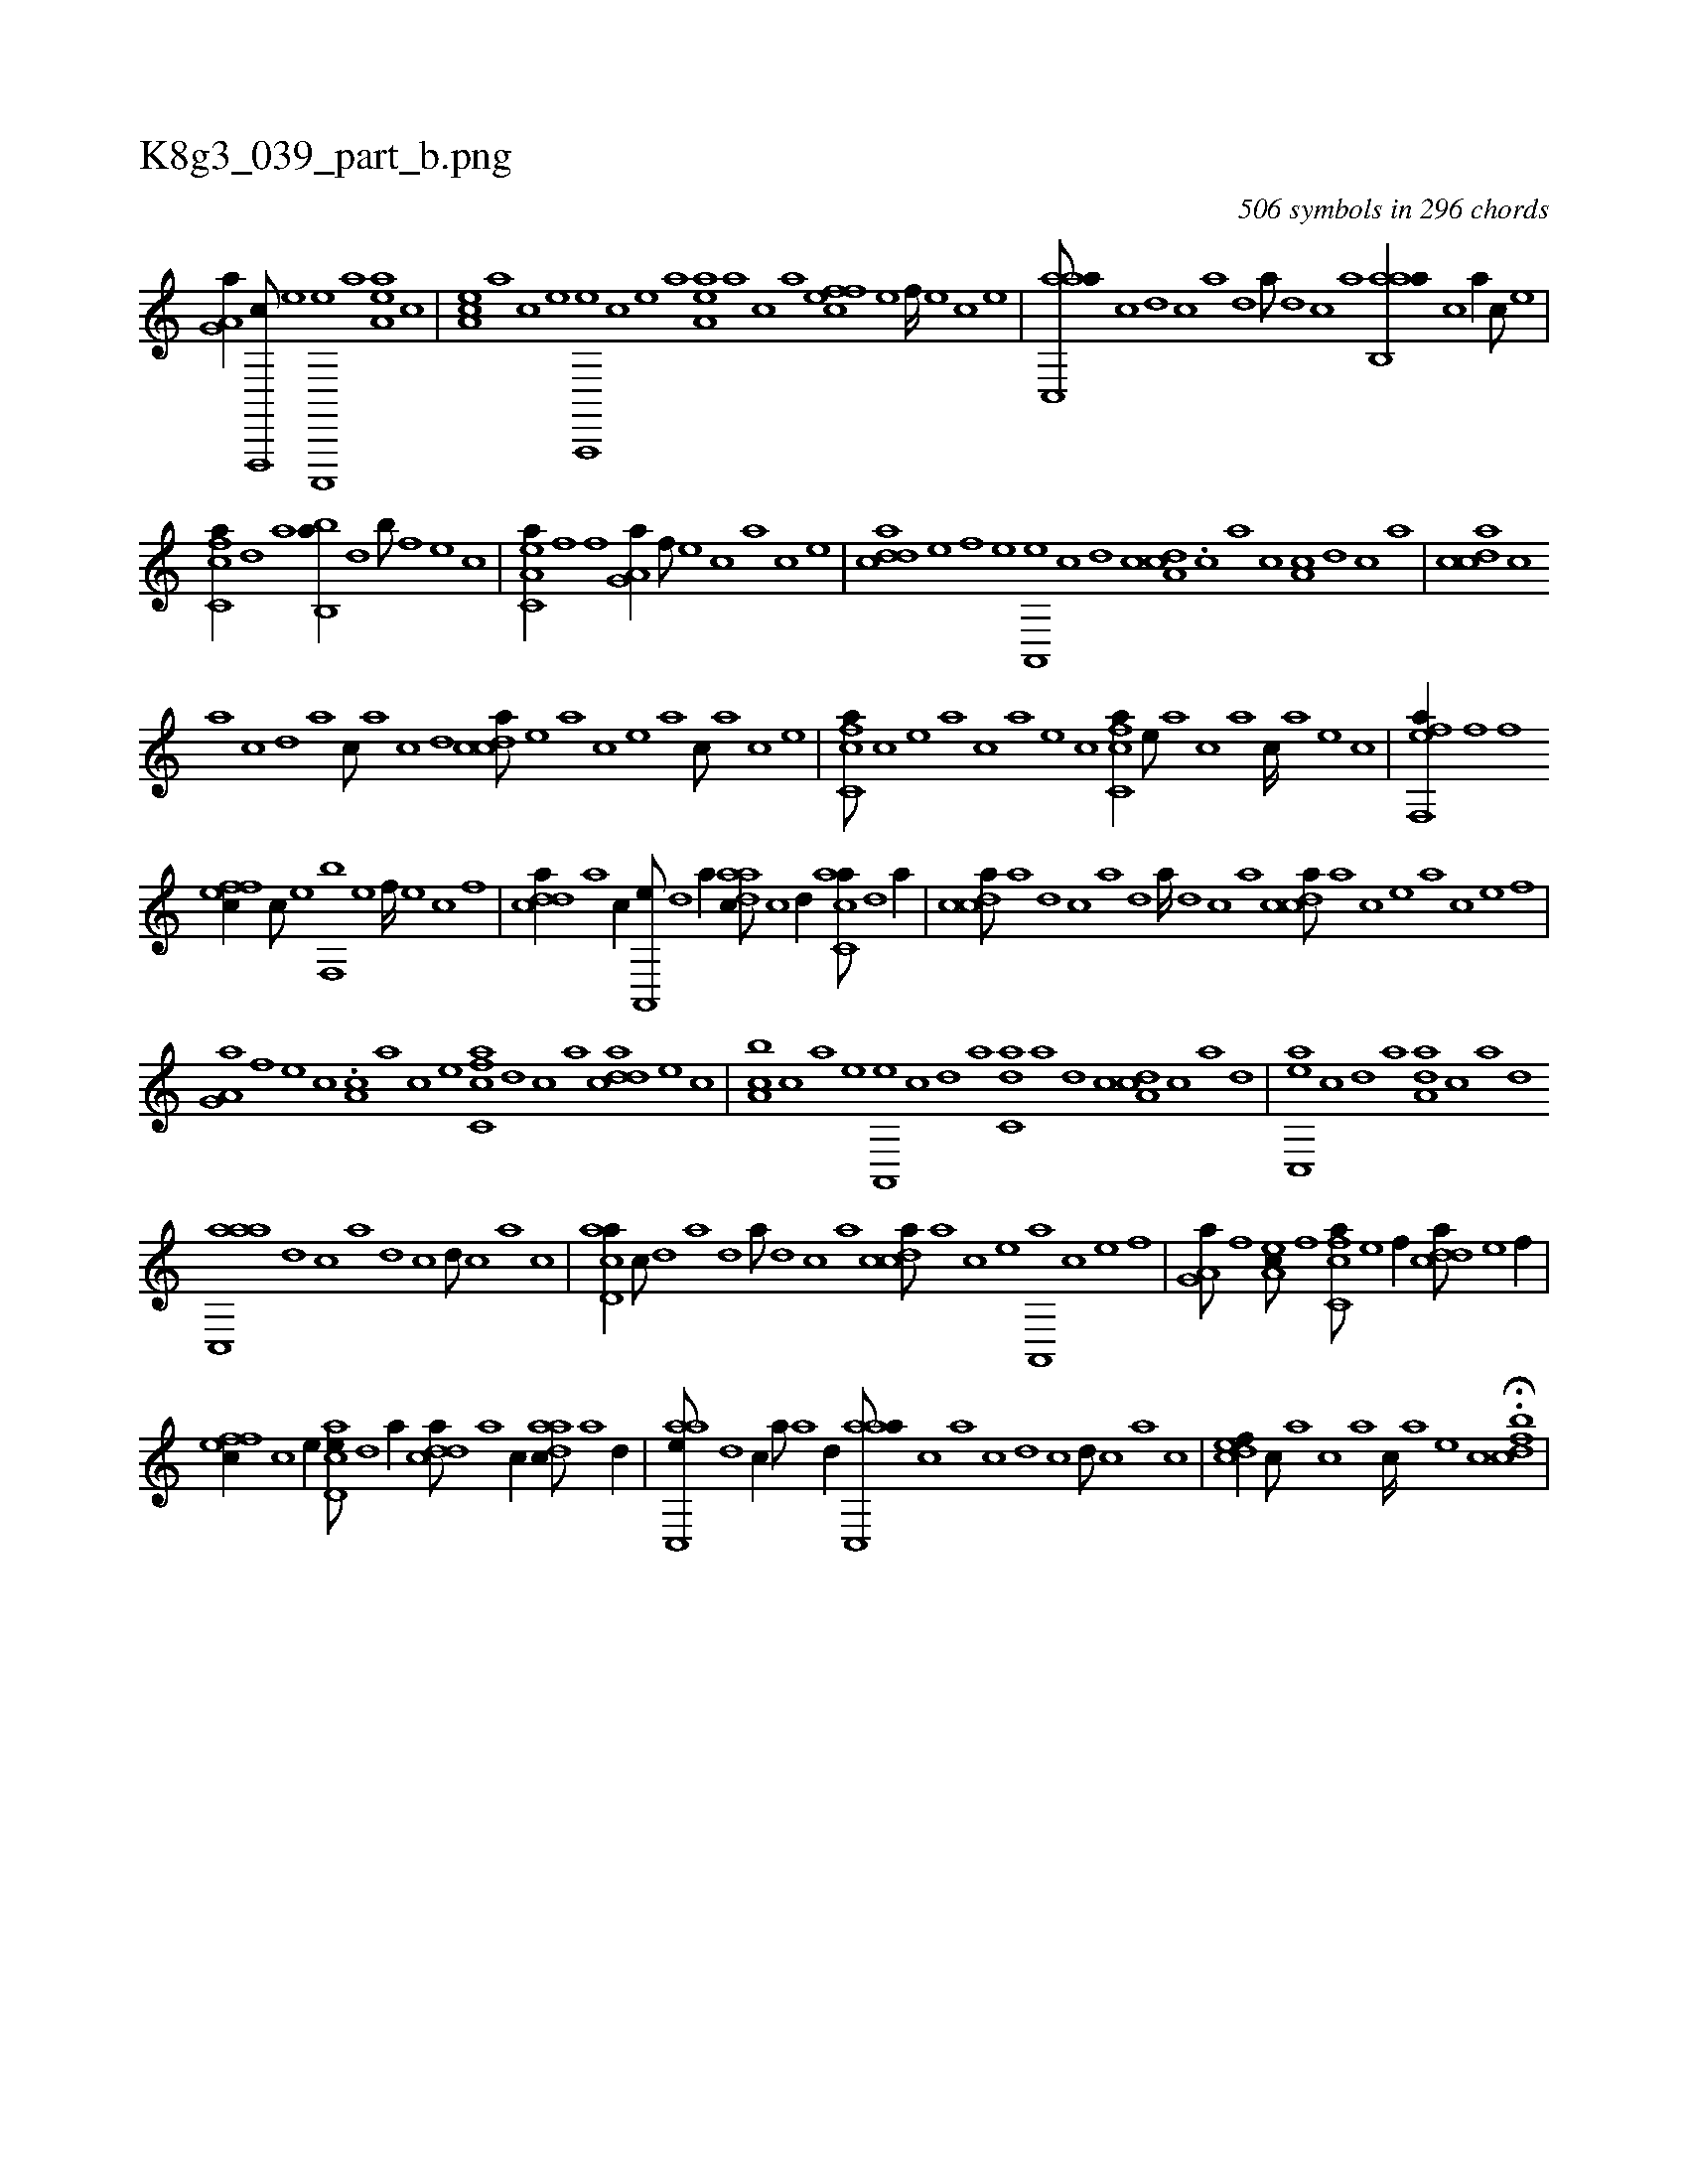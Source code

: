 X:1
%
%%titleleft true
%%tabaddflags 0
%%tabrhstyle grid
%
T:K8g3_039_part_b.png
C:506 symbols in 296 chords
L:1/1
K:italiantab
%
[ha,g,a//] [f,,,,c///] [e] [c,,,,e] [a] [,ea,a] [,c] |\
	[,ea,c] [,a] [,c] [,e] [a,,,,e] [,c] [,e] [a] [,ea,a] [a] [c] [a] [,ffec] [,e] [,f////] [,e] [,c] [,e] |\
	[aac,,a///] [,c] [,d] [,c] [,a] [,,d] [,a///] [,,d] [,,c] [,,a] [aab,,a//] [,,,c] [a//] [c///] [e] |
%
[fc,ca//] [h] [k] [d] [a] [bb,,a//] [d] [b///] [k] [h] [f] [e] [c] |\
	[ea,c,a//] [f] [h] [f] [ha,g,a//] [f///] [e] [c] [a] [c] [e] |\
	[cdda] [e] [f] [e] [a,,,e] [c] [d] [c] [,da,c] .[,c] [,a] [c] [a,c] [,d] [,c] [,a] |\
	[,cdca] [,,c] 
%
[,,a] [,,c] [,,d] [,a] [,c///] [,a] [,c] [,d] [,cdca///] [,e] [a] [c] [e] [a] [c///] [a] [c] [e] |\
	[fc,ca///] [,,,,c] [,,,,e] [,,,a] [,,,c] [,,,a] [,,,,e] [,,,,c] [fc,ca//] [,,,,,e///] [,,,,a] [,,,,c] [,,,,a] [,,,,c////] [,,,,a] [,,,,,e] [,,,,,c] |\
	[eff,,a//] [f] [h] [f] 
%
[effc//] [c///] [e] [f,,b] [e] [f////] [e] [c] [,f] |\
	[cdda//] [a] [c//] [a,,,e///] [,d] [a//] [,daac///] [,c] [,d//] [,acc,a///] [,,d] [,a//] |\
	[,cdca///] [,a] [,,d] [c] [a] [,d] [a////] [,d] [,c] [,a] [,cdca///] [,a] [,c] [,e] [a] [c] [e] [f] |
%
[ha,g,a] [f] [e] [c] .[,a,c] [a] [c] [e] [fc,ca] [d] [c] [a] [cdda] [e] [k] [c] |\
	[ba,c] [c] [a] [,e] [a,,,e] [,c] [,d] [a] [c,da] [a] [,d] [,c] [,da,c] [,c] [,a] [,,d] |\
	[,ac,,e] [,c] [,d] [a] [,da,a] [,c] [,a] [,,d] 
%
[aac,,a] [,,d] [,,c] [,,a] [,,d] [,,c] [,,d///] [,,c] [,,a] [,,c] |\
	[acd,a//] [,,,c///] [,d] [a] [,d] [a///] [,d] [,c] [,a] [,cdca///] [,a] [,c] [,e] [a,,,a] [c] [e] [f] |\
	[ha,g,a///] [f] [h//] [ea,c///] [f] [h//] [fc,ca///] [e] [f//] [cdda///] [e] [f//] |
%
[effc//] [c] [e//] [acd,e///] [,d] [a//] [cdda///] [a] [c//] [,daac///] [a] [,d//] |\
	[aac,,e///] [,d] [,c//] [,,,,a///] [,a] [,,d//] [aac,,a///] [,,,c] [,,a] [,,c] [,,d] [,,c] [,,d///] [,,c] [,,a] [,,c] |\
	[,,dcef//] [,,c///] [,,a] [,,,c] [,,,a] [,,,c////] [,,,a] [,,,,e] [,,,,c] H.[,,dcbf] |
% number of items: 506


